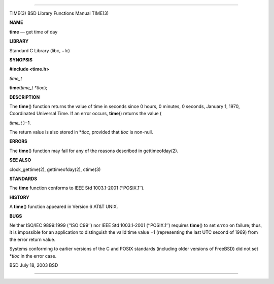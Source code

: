 --------------

TIME(3) BSD Library Functions Manual TIME(3)

**NAME**

**time** — get time of day

**LIBRARY**

Standard C Library (libc, −lc)

**SYNOPSIS**

**#include <time.h>**

*time_t*

**time**\ (*time_t *tloc*);

**DESCRIPTION**

The **time**\ () function returns the value of time in seconds since 0
hours, 0 minutes, 0 seconds, January 1, 1970, Coordinated Universal
Time. If an error occurs, **time**\ () returns the value (

*time_t* )−1.

The return value is also stored in \*\ *tloc*, provided that *tloc* is
non-null.

**ERRORS**

The **time**\ () function may fail for any of the reasons described in
gettimeofday(2).

**SEE ALSO**

clock_gettime(2), gettimeofday(2), ctime(3)

**STANDARDS**

The **time** function conforms to IEEE Std 1003.1-2001 (‘‘POSIX.1’’).

**HISTORY**

A **time**\ () function appeared in Version 6 AT&T UNIX.

**BUGS**

Neither ISO/IEC 9899:1999 (‘‘ISO C99’’) nor IEEE Std 1003.1-2001
(‘‘POSIX.1’’) requires **time**\ () to set *errno* on failure; thus, it
is impossible for an application to distinguish the valid time value −1
(representing the last UTC second of 1969) from the error return value.

Systems conforming to earlier versions of the C and POSIX standards
(including older versions of FreeBSD) did not set \*\ *tloc* in the
error case.

BSD July 18, 2003 BSD

--------------
